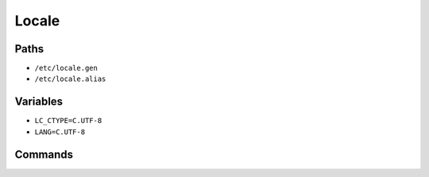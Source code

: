 Locale
======


Paths
-----
* ``/etc/locale.gen``
* ``/etc/locale.alias``


Variables
---------
* ``LC_CTYPE=C.UTF-8``
* ``LANG=C.UTF-8``


Commands
--------
.. csv-table:: Locale
    :header: "Command", "Type", "Description"
    :widths: 20, 5, 75

    ``locale-gen``,     "(8)", "generates localisation files from templates"
    ``locale``,         "(1)", "get locale-specific information"
    ``locale``,         "(5)", "describes a locale definition file"
    ``locale``,         "(7)", "description of multilanguage support"
    ``localectl``,      "(1)", "Control the system locale and keyboard layout settings"
    ``localedef``,      "(1)", "compile locale definition files"
    ``gettext``,        "(1)", "translate message"
    ``gettext``,        "(3)", "translate message"
    ``update-locale``,  "(1)", "Modify global locale settings
